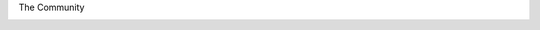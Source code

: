 .. page:: titlePage

.. class:: centredTitle

The Community

.. page:: imagePage

.. image:: images/php-south-west-website.png

.. page::

.. image:: images/php-uk-website.png

.. page::

.. image:: images/phpug-website.png

.. raw:: pdf

   TextAnnotation "These events are happening all over the world, for PHP and for it's sub-communities."
   TextAnnotation "PHP World, php[tek] (organised by PHP Architect), DrupalCon, SymfonyCon, Laracon, PHP UK, PHP Benelux, Sunshine PHP"


